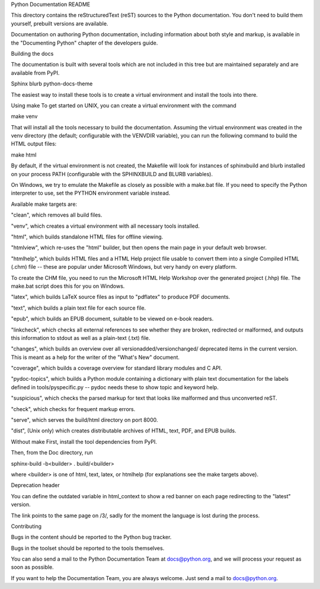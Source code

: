 Python Documentation README

This directory contains the reStructuredText (reST) sources to the Python documentation. You don't need to build them yourself, prebuilt versions are available.

Documentation on authoring Python documentation, including information about both style and markup, is available in the "Documenting Python" chapter of the developers guide.

Building the docs

The documentation is built with several tools which are not included in this tree but are maintained separately and are available from PyPI.

Sphinx
blurb
python-docs-theme

The easiest way to install these tools is to create a virtual environment and install the tools into there.

Using make
To get started on UNIX, you can create a virtual environment with the command

make venv


That will install all the tools necessary to build the documentation. Assuming the virtual environment was created in the venv directory (the default; configurable with the VENVDIR variable), you can run the following command to build the HTML output files:

make html


By default, if the virtual environment is not created, the Makefile will look for instances of sphinxbuild and blurb installed on your process PATH (configurable with the SPHINXBUILD and BLURB variables).

On Windows, we try to emulate the Makefile as closely as possible with a make.bat file. If you need to specify the Python interpreter to use, set the PYTHON environment variable instead.

Available make targets are:

"clean", which removes all build files.

"venv", which creates a virtual environment with all necessary tools installed.

"html", which builds standalone HTML files for offline viewing.

"htmlview", which re-uses the "html" builder, but then opens the main page in your default web browser.

"htmlhelp", which builds HTML files and a HTML Help project file usable to convert them into a single Compiled HTML (.chm) file -- these are popular under Microsoft Windows, but very handy on every platform.

To create the CHM file, you need to run the Microsoft HTML Help Workshop over the generated project (.hhp) file. The make.bat script does this for you on Windows.

"latex", which builds LaTeX source files as input to "pdflatex" to produce PDF documents.

"text", which builds a plain text file for each source file.

"epub", which builds an EPUB document, suitable to be viewed on e-book readers.

"linkcheck", which checks all external references to see whether they are broken, redirected or malformed, and outputs this information to stdout as well as a plain-text (.txt) file.

"changes", which builds an overview over all versionadded/versionchanged/ deprecated items in the current version. This is meant as a help for the writer of the "What's New" document.

"coverage", which builds a coverage overview for standard library modules and C API.

"pydoc-topics", which builds a Python module containing a dictionary with plain text documentation for the labels defined in tools/pyspecific.py -- pydoc needs these to show topic and keyword help.

"suspicious", which checks the parsed markup for text that looks like malformed and thus unconverted reST.

"check", which checks for frequent markup errors.

"serve", which serves the build/html directory on port 8000.

"dist", (Unix only) which creates distributable archives of HTML, text, PDF, and EPUB builds.

Without make
First, install the tool dependencies from PyPI.

Then, from the Doc directory, run

sphinx-build -b<builder> . build/<builder>

where <builder> is one of html, text, latex, or htmlhelp (for explanations see the make targets above).

Deprecation header

You can define the outdated variable in html_context to show a red banner on each page redirecting to the "latest" version.

The link points to the same page on /3/, sadly for the moment the language is lost during the process.

Contributing

Bugs in the content should be reported to the Python bug tracker.

Bugs in the toolset should be reported to the tools themselves.

You can also send a mail to the Python Documentation Team at docs@python.org, and we will process your request as soon as possible.

If you want to help the Documentation Team, you are always welcome. Just send a mail to docs@python.org.

